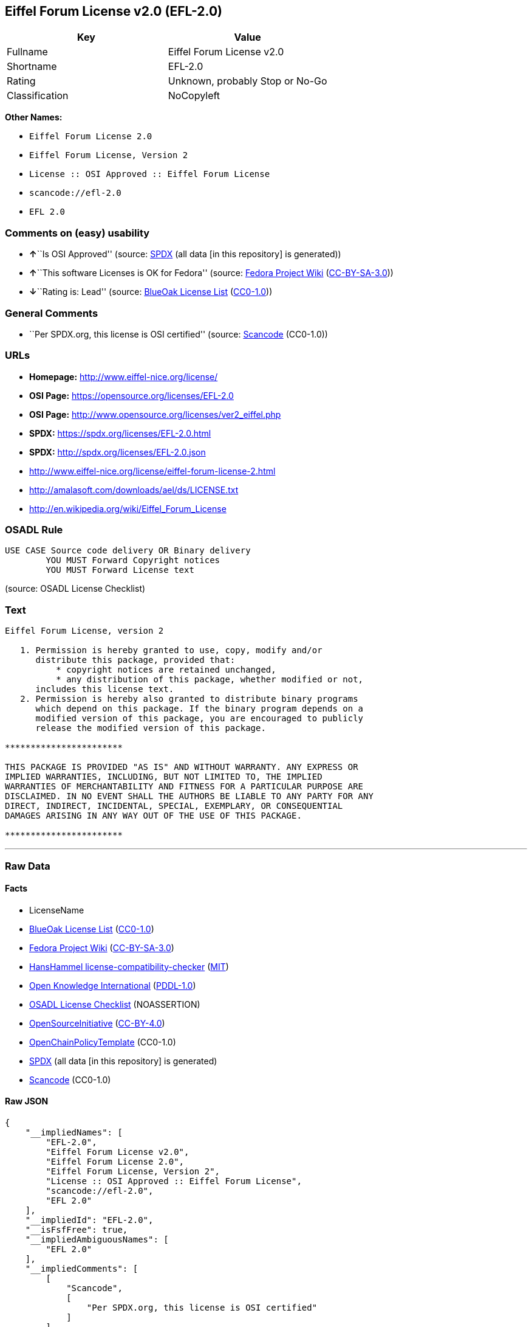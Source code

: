== Eiffel Forum License v2.0 (EFL-2.0)

[cols=",",options="header",]
|===
|Key |Value
|Fullname |Eiffel Forum License v2.0
|Shortname |EFL-2.0
|Rating |Unknown, probably Stop or No-Go
|Classification |NoCopyleft
|===

*Other Names:*

* `Eiffel Forum License 2.0`
* `Eiffel Forum License, Version 2`
* `License :: OSI Approved :: Eiffel Forum License`
* `scancode://efl-2.0`
* `EFL 2.0`

=== Comments on (easy) usability

* **↑**``Is OSI Approved'' (source:
https://spdx.org/licenses/EFL-2.0.html[SPDX] (all data [in this
repository] is generated))
* **↑**``This software Licenses is OK for Fedora'' (source:
https://fedoraproject.org/wiki/Licensing:Main?rd=Licensing[Fedora
Project Wiki]
(https://creativecommons.org/licenses/by-sa/3.0/legalcode[CC-BY-SA-3.0]))
* **↓**``Rating is: Lead'' (source:
https://blueoakcouncil.org/list[BlueOak License List]
(https://raw.githubusercontent.com/blueoakcouncil/blue-oak-list-npm-package/master/LICENSE[CC0-1.0]))

=== General Comments

* ``Per SPDX.org, this license is OSI certified'' (source:
https://github.com/nexB/scancode-toolkit/blob/develop/src/licensedcode/data/licenses/efl-2.0.yml[Scancode]
(CC0-1.0))

=== URLs

* *Homepage:* http://www.eiffel-nice.org/license/
* *OSI Page:* https://opensource.org/licenses/EFL-2.0
* *OSI Page:* http://www.opensource.org/licenses/ver2_eiffel.php
* *SPDX:* https://spdx.org/licenses/EFL-2.0.html
* *SPDX:* http://spdx.org/licenses/EFL-2.0.json
* http://www.eiffel-nice.org/license/eiffel-forum-license-2.html
* http://amalasoft.com/downloads/ael/ds/LICENSE.txt
* http://en.wikipedia.org/wiki/Eiffel_Forum_License

=== OSADL Rule

....
USE CASE Source code delivery OR Binary delivery
	YOU MUST Forward Copyright notices
	YOU MUST Forward License text
....

(source: OSADL License Checklist)

=== Text

....
Eiffel Forum License, version 2

   1. Permission is hereby granted to use, copy, modify and/or
      distribute this package, provided that:
          * copyright notices are retained unchanged,
          * any distribution of this package, whether modified or not,
      includes this license text.
   2. Permission is hereby also granted to distribute binary programs
      which depend on this package. If the binary program depends on a
      modified version of this package, you are encouraged to publicly
      release the modified version of this package.

***********************

THIS PACKAGE IS PROVIDED "AS IS" AND WITHOUT WARRANTY. ANY EXPRESS OR
IMPLIED WARRANTIES, INCLUDING, BUT NOT LIMITED TO, THE IMPLIED
WARRANTIES OF MERCHANTABILITY AND FITNESS FOR A PARTICULAR PURPOSE ARE
DISCLAIMED. IN NO EVENT SHALL THE AUTHORS BE LIABLE TO ANY PARTY FOR ANY
DIRECT, INDIRECT, INCIDENTAL, SPECIAL, EXEMPLARY, OR CONSEQUENTIAL
DAMAGES ARISING IN ANY WAY OUT OF THE USE OF THIS PACKAGE.

***********************
....

'''''

=== Raw Data

==== Facts

* LicenseName
* https://blueoakcouncil.org/list[BlueOak License List]
(https://raw.githubusercontent.com/blueoakcouncil/blue-oak-list-npm-package/master/LICENSE[CC0-1.0])
* https://fedoraproject.org/wiki/Licensing:Main?rd=Licensing[Fedora
Project Wiki]
(https://creativecommons.org/licenses/by-sa/3.0/legalcode[CC-BY-SA-3.0])
* https://github.com/HansHammel/license-compatibility-checker/blob/master/lib/licenses.json[HansHammel
license-compatibility-checker]
(https://github.com/HansHammel/license-compatibility-checker/blob/master/LICENSE[MIT])
* https://github.com/okfn/licenses/blob/master/licenses.csv[Open
Knowledge International]
(https://opendatacommons.org/licenses/pddl/1-0/[PDDL-1.0])
* https://www.osadl.org/fileadmin/checklists/unreflicenses/EFL-2.0.txt[OSADL
License Checklist] (NOASSERTION)
* https://opensource.org/licenses/[OpenSourceInitiative]
(https://creativecommons.org/licenses/by/4.0/legalcode[CC-BY-4.0])
* https://github.com/OpenChain-Project/curriculum/raw/ddf1e879341adbd9b297cd67c5d5c16b2076540b/policy-template/Open%20Source%20Policy%20Template%20for%20OpenChain%20Specification%201.2.ods[OpenChainPolicyTemplate]
(CC0-1.0)
* https://spdx.org/licenses/EFL-2.0.html[SPDX] (all data [in this
repository] is generated)
* https://github.com/nexB/scancode-toolkit/blob/develop/src/licensedcode/data/licenses/efl-2.0.yml[Scancode]
(CC0-1.0)

==== Raw JSON

....
{
    "__impliedNames": [
        "EFL-2.0",
        "Eiffel Forum License v2.0",
        "Eiffel Forum License 2.0",
        "Eiffel Forum License, Version 2",
        "License :: OSI Approved :: Eiffel Forum License",
        "scancode://efl-2.0",
        "EFL 2.0"
    ],
    "__impliedId": "EFL-2.0",
    "__isFsfFree": true,
    "__impliedAmbiguousNames": [
        "EFL 2.0"
    ],
    "__impliedComments": [
        [
            "Scancode",
            [
                "Per SPDX.org, this license is OSI certified"
            ]
        ]
    ],
    "facts": {
        "Open Knowledge International": {
            "is_generic": null,
            "legacy_ids": [],
            "status": "active",
            "domain_software": true,
            "url": "https://opensource.org/licenses/EFL-2.0",
            "maintainer": "",
            "od_conformance": "not reviewed",
            "_sourceURL": "https://github.com/okfn/licenses/blob/master/licenses.csv",
            "domain_data": false,
            "osd_conformance": "approved",
            "id": "EFL-2.0",
            "title": "Eiffel Forum License 2.0",
            "_implications": {
                "__impliedNames": [
                    "EFL-2.0",
                    "Eiffel Forum License 2.0"
                ],
                "__impliedId": "EFL-2.0",
                "__impliedURLs": [
                    [
                        null,
                        "https://opensource.org/licenses/EFL-2.0"
                    ]
                ]
            },
            "domain_content": false
        },
        "LicenseName": {
            "implications": {
                "__impliedNames": [
                    "EFL-2.0"
                ],
                "__impliedId": "EFL-2.0"
            },
            "shortname": "EFL-2.0",
            "otherNames": []
        },
        "SPDX": {
            "isSPDXLicenseDeprecated": false,
            "spdxFullName": "Eiffel Forum License v2.0",
            "spdxDetailsURL": "http://spdx.org/licenses/EFL-2.0.json",
            "_sourceURL": "https://spdx.org/licenses/EFL-2.0.html",
            "spdxLicIsOSIApproved": true,
            "spdxSeeAlso": [
                "http://www.eiffel-nice.org/license/eiffel-forum-license-2.html",
                "https://opensource.org/licenses/EFL-2.0"
            ],
            "_implications": {
                "__impliedNames": [
                    "EFL-2.0",
                    "Eiffel Forum License v2.0"
                ],
                "__impliedId": "EFL-2.0",
                "__impliedJudgement": [
                    [
                        "SPDX",
                        {
                            "tag": "PositiveJudgement",
                            "contents": "Is OSI Approved"
                        }
                    ]
                ],
                "__isOsiApproved": true,
                "__impliedURLs": [
                    [
                        "SPDX",
                        "http://spdx.org/licenses/EFL-2.0.json"
                    ],
                    [
                        null,
                        "http://www.eiffel-nice.org/license/eiffel-forum-license-2.html"
                    ],
                    [
                        null,
                        "https://opensource.org/licenses/EFL-2.0"
                    ]
                ]
            },
            "spdxLicenseId": "EFL-2.0"
        },
        "OSADL License Checklist": {
            "_sourceURL": "https://www.osadl.org/fileadmin/checklists/unreflicenses/EFL-2.0.txt",
            "spdxId": "EFL-2.0",
            "osadlRule": "USE CASE Source code delivery OR Binary delivery\n\tYOU MUST Forward Copyright notices\n\tYOU MUST Forward License text\n",
            "_implications": {
                "__impliedNames": [
                    "EFL-2.0"
                ]
            }
        },
        "Fedora Project Wiki": {
            "GPLv2 Compat?": "Yes",
            "rating": "Good",
            "Upstream URL": "http://www.fsf.org/licensing/licenses/eiffel-forum-license-2.html",
            "GPLv3 Compat?": "Yes",
            "Short Name": "EFL 2.0",
            "licenseType": "license",
            "_sourceURL": "https://fedoraproject.org/wiki/Licensing:Main?rd=Licensing",
            "Full Name": "Eiffel Forum License 2.0",
            "FSF Free?": "Yes",
            "_implications": {
                "__impliedNames": [
                    "Eiffel Forum License 2.0"
                ],
                "__isFsfFree": true,
                "__impliedAmbiguousNames": [
                    "EFL 2.0"
                ],
                "__impliedJudgement": [
                    [
                        "Fedora Project Wiki",
                        {
                            "tag": "PositiveJudgement",
                            "contents": "This software Licenses is OK for Fedora"
                        }
                    ]
                ]
            }
        },
        "Scancode": {
            "otherUrls": [
                "http://amalasoft.com/downloads/ael/ds/LICENSE.txt",
                "http://en.wikipedia.org/wiki/Eiffel_Forum_License",
                "http://opensource.org/licenses/EFL-2.0",
                "http://www.eiffel-nice.org/license/eiffel-forum-license-2.html",
                "https://opensource.org/licenses/EFL-2.0"
            ],
            "homepageUrl": "http://www.eiffel-nice.org/license/",
            "shortName": "EFL 2.0",
            "textUrls": null,
            "text": "Eiffel Forum License, version 2\n\n   1. Permission is hereby granted to use, copy, modify and/or\n      distribute this package, provided that:\n          * copyright notices are retained unchanged,\n          * any distribution of this package, whether modified or not,\n      includes this license text.\n   2. Permission is hereby also granted to distribute binary programs\n      which depend on this package. If the binary program depends on a\n      modified version of this package, you are encouraged to publicly\n      release the modified version of this package.\n\n***********************\n\nTHIS PACKAGE IS PROVIDED \"AS IS\" AND WITHOUT WARRANTY. ANY EXPRESS OR\nIMPLIED WARRANTIES, INCLUDING, BUT NOT LIMITED TO, THE IMPLIED\nWARRANTIES OF MERCHANTABILITY AND FITNESS FOR A PARTICULAR PURPOSE ARE\nDISCLAIMED. IN NO EVENT SHALL THE AUTHORS BE LIABLE TO ANY PARTY FOR ANY\nDIRECT, INDIRECT, INCIDENTAL, SPECIAL, EXEMPLARY, OR CONSEQUENTIAL\nDAMAGES ARISING IN ANY WAY OUT OF THE USE OF THIS PACKAGE.\n\n***********************",
            "category": "Permissive",
            "osiUrl": "http://www.opensource.org/licenses/ver2_eiffel.php",
            "owner": "Eiffel NICE",
            "_sourceURL": "https://github.com/nexB/scancode-toolkit/blob/develop/src/licensedcode/data/licenses/efl-2.0.yml",
            "key": "efl-2.0",
            "name": "Eiffel Forum License 2.0",
            "spdxId": "EFL-2.0",
            "notes": "Per SPDX.org, this license is OSI certified",
            "_implications": {
                "__impliedNames": [
                    "scancode://efl-2.0",
                    "EFL 2.0",
                    "EFL-2.0"
                ],
                "__impliedId": "EFL-2.0",
                "__impliedComments": [
                    [
                        "Scancode",
                        [
                            "Per SPDX.org, this license is OSI certified"
                        ]
                    ]
                ],
                "__impliedCopyleft": [
                    [
                        "Scancode",
                        "NoCopyleft"
                    ]
                ],
                "__calculatedCopyleft": "NoCopyleft",
                "__impliedText": "Eiffel Forum License, version 2\n\n   1. Permission is hereby granted to use, copy, modify and/or\n      distribute this package, provided that:\n          * copyright notices are retained unchanged,\n          * any distribution of this package, whether modified or not,\n      includes this license text.\n   2. Permission is hereby also granted to distribute binary programs\n      which depend on this package. If the binary program depends on a\n      modified version of this package, you are encouraged to publicly\n      release the modified version of this package.\n\n***********************\n\nTHIS PACKAGE IS PROVIDED \"AS IS\" AND WITHOUT WARRANTY. ANY EXPRESS OR\nIMPLIED WARRANTIES, INCLUDING, BUT NOT LIMITED TO, THE IMPLIED\nWARRANTIES OF MERCHANTABILITY AND FITNESS FOR A PARTICULAR PURPOSE ARE\nDISCLAIMED. IN NO EVENT SHALL THE AUTHORS BE LIABLE TO ANY PARTY FOR ANY\nDIRECT, INDIRECT, INCIDENTAL, SPECIAL, EXEMPLARY, OR CONSEQUENTIAL\nDAMAGES ARISING IN ANY WAY OUT OF THE USE OF THIS PACKAGE.\n\n***********************",
                "__impliedURLs": [
                    [
                        "Homepage",
                        "http://www.eiffel-nice.org/license/"
                    ],
                    [
                        "OSI Page",
                        "http://www.opensource.org/licenses/ver2_eiffel.php"
                    ],
                    [
                        null,
                        "http://amalasoft.com/downloads/ael/ds/LICENSE.txt"
                    ],
                    [
                        null,
                        "http://en.wikipedia.org/wiki/Eiffel_Forum_License"
                    ],
                    [
                        null,
                        "http://opensource.org/licenses/EFL-2.0"
                    ],
                    [
                        null,
                        "http://www.eiffel-nice.org/license/eiffel-forum-license-2.html"
                    ],
                    [
                        null,
                        "https://opensource.org/licenses/EFL-2.0"
                    ]
                ]
            }
        },
        "HansHammel license-compatibility-checker": {
            "implications": {
                "__impliedNames": [
                    "EFL-2.0"
                ],
                "__impliedCopyleft": [
                    [
                        "HansHammel license-compatibility-checker",
                        "NoCopyleft"
                    ]
                ],
                "__calculatedCopyleft": "NoCopyleft"
            },
            "licensename": "EFL-2.0",
            "copyleftkind": "NoCopyleft"
        },
        "OpenChainPolicyTemplate": {
            "isSaaSDeemed": "no",
            "licenseType": "permissive",
            "freedomOrDeath": "no",
            "typeCopyleft": "no",
            "_sourceURL": "https://github.com/OpenChain-Project/curriculum/raw/ddf1e879341adbd9b297cd67c5d5c16b2076540b/policy-template/Open%20Source%20Policy%20Template%20for%20OpenChain%20Specification%201.2.ods",
            "name": "Eiffel Forum License V2.0",
            "commercialUse": true,
            "spdxId": "EFL-2.0",
            "_implications": {
                "__impliedNames": [
                    "EFL-2.0"
                ]
            }
        },
        "BlueOak License List": {
            "BlueOakRating": "Lead",
            "url": "https://spdx.org/licenses/EFL-2.0.html",
            "isPermissive": true,
            "_sourceURL": "https://blueoakcouncil.org/list",
            "name": "Eiffel Forum License v2.0",
            "id": "EFL-2.0",
            "_implications": {
                "__impliedNames": [
                    "EFL-2.0",
                    "Eiffel Forum License v2.0"
                ],
                "__impliedJudgement": [
                    [
                        "BlueOak License List",
                        {
                            "tag": "NegativeJudgement",
                            "contents": "Rating is: Lead"
                        }
                    ]
                ],
                "__impliedCopyleft": [
                    [
                        "BlueOak License List",
                        "NoCopyleft"
                    ]
                ],
                "__calculatedCopyleft": "NoCopyleft",
                "__impliedURLs": [
                    [
                        "SPDX",
                        "https://spdx.org/licenses/EFL-2.0.html"
                    ]
                ]
            }
        },
        "OpenSourceInitiative": {
            "text": [
                {
                    "url": "https://opensource.org/licenses/EFL-2.0",
                    "title": "HTML",
                    "media_type": "text/html"
                }
            ],
            "identifiers": [
                {
                    "identifier": "EFL-2.0",
                    "scheme": "DEP5"
                },
                {
                    "identifier": "EFL-2.0",
                    "scheme": "SPDX"
                },
                {
                    "identifier": "License :: OSI Approved :: Eiffel Forum License",
                    "scheme": "Trove"
                }
            ],
            "superseded_by": null,
            "_sourceURL": "https://opensource.org/licenses/",
            "name": "Eiffel Forum License, Version 2",
            "other_names": [],
            "keywords": [
                "osi-approved",
                "discouraged",
                "redundant"
            ],
            "id": "EFL-2.0",
            "links": [
                {
                    "note": "OSI Page",
                    "url": "https://opensource.org/licenses/EFL-2.0"
                }
            ],
            "_implications": {
                "__impliedNames": [
                    "EFL-2.0",
                    "Eiffel Forum License, Version 2",
                    "EFL-2.0",
                    "EFL-2.0",
                    "License :: OSI Approved :: Eiffel Forum License"
                ],
                "__impliedURLs": [
                    [
                        "OSI Page",
                        "https://opensource.org/licenses/EFL-2.0"
                    ]
                ]
            }
        }
    },
    "__impliedJudgement": [
        [
            "BlueOak License List",
            {
                "tag": "NegativeJudgement",
                "contents": "Rating is: Lead"
            }
        ],
        [
            "Fedora Project Wiki",
            {
                "tag": "PositiveJudgement",
                "contents": "This software Licenses is OK for Fedora"
            }
        ],
        [
            "SPDX",
            {
                "tag": "PositiveJudgement",
                "contents": "Is OSI Approved"
            }
        ]
    ],
    "__impliedCopyleft": [
        [
            "BlueOak License List",
            "NoCopyleft"
        ],
        [
            "HansHammel license-compatibility-checker",
            "NoCopyleft"
        ],
        [
            "Scancode",
            "NoCopyleft"
        ]
    ],
    "__calculatedCopyleft": "NoCopyleft",
    "__isOsiApproved": true,
    "__impliedText": "Eiffel Forum License, version 2\n\n   1. Permission is hereby granted to use, copy, modify and/or\n      distribute this package, provided that:\n          * copyright notices are retained unchanged,\n          * any distribution of this package, whether modified or not,\n      includes this license text.\n   2. Permission is hereby also granted to distribute binary programs\n      which depend on this package. If the binary program depends on a\n      modified version of this package, you are encouraged to publicly\n      release the modified version of this package.\n\n***********************\n\nTHIS PACKAGE IS PROVIDED \"AS IS\" AND WITHOUT WARRANTY. ANY EXPRESS OR\nIMPLIED WARRANTIES, INCLUDING, BUT NOT LIMITED TO, THE IMPLIED\nWARRANTIES OF MERCHANTABILITY AND FITNESS FOR A PARTICULAR PURPOSE ARE\nDISCLAIMED. IN NO EVENT SHALL THE AUTHORS BE LIABLE TO ANY PARTY FOR ANY\nDIRECT, INDIRECT, INCIDENTAL, SPECIAL, EXEMPLARY, OR CONSEQUENTIAL\nDAMAGES ARISING IN ANY WAY OUT OF THE USE OF THIS PACKAGE.\n\n***********************",
    "__impliedURLs": [
        [
            "SPDX",
            "https://spdx.org/licenses/EFL-2.0.html"
        ],
        [
            null,
            "https://opensource.org/licenses/EFL-2.0"
        ],
        [
            "OSI Page",
            "https://opensource.org/licenses/EFL-2.0"
        ],
        [
            "SPDX",
            "http://spdx.org/licenses/EFL-2.0.json"
        ],
        [
            null,
            "http://www.eiffel-nice.org/license/eiffel-forum-license-2.html"
        ],
        [
            "Homepage",
            "http://www.eiffel-nice.org/license/"
        ],
        [
            "OSI Page",
            "http://www.opensource.org/licenses/ver2_eiffel.php"
        ],
        [
            null,
            "http://amalasoft.com/downloads/ael/ds/LICENSE.txt"
        ],
        [
            null,
            "http://en.wikipedia.org/wiki/Eiffel_Forum_License"
        ],
        [
            null,
            "http://opensource.org/licenses/EFL-2.0"
        ]
    ]
}
....

==== Dot Cluster Graph

../dot/EFL-2.0.svg
